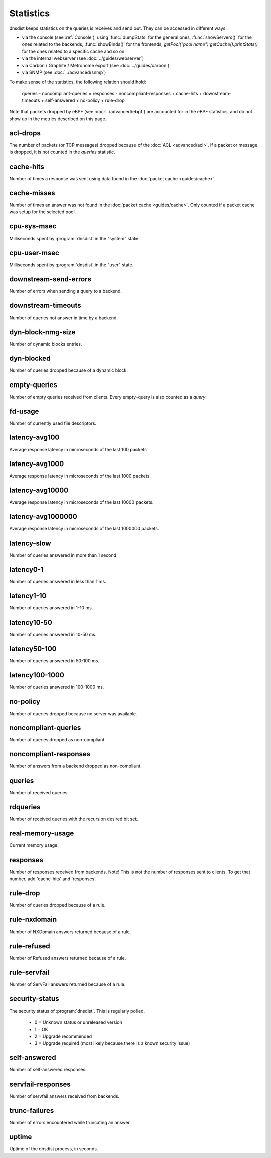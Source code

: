 Statistics
==========

dnsdist keeps statistics on the queries is receives and send out. They can be accessed in different ways:

- via the console (see :ref:`Console`), using :func:`dumpStats` for the general ones,
  :func:`showServers()` for the ones related to the backends, :func:`showBinds()` for the frontends,
  `getPool("pool name"):getCache():printStats()` for the ones related to a specific cache and so on
- via the internal webserver (see :doc:`../guides/webserver`)
- via Carbon / Graphite / Metronome export (see :doc:`../guides/carbon`)
- via SNMP (see :doc:`../advanced/snmp`)

To make sense of the statistics, the following relation should hold:

	queries - noncompliant-queries
	=
	responses - noncompliant-responses + cache-hits + downstream-timeouts + self-answered + no-policy
	+ rule-drop

Note that packets dropped by eBPF (see :doc:`../advanced/ebpf`) are
accounted for in the eBPF statistics, and do not show up in the metrics
described on this page.

acl-drops
---------
The number of packets (or TCP messages) dropped because of the :doc:`ACL <advanced/acl>`.
If a packet or message is dropped, it is not counted in the `queries` statistic.

cache-hits
----------
Number of times a response was sent using data found in the :doc:`packet cache <guides/cache>`.

cache-misses
------------
Number of times an answer was not found in the :doc:`packet cache <guides/cache>`. Only counted if a packet cache was setup for the selected pool.

cpu-sys-msec
------------
Milliseconds spent by :program:`dnsdist` in the "system" state.

cpu-user-msec
-------------
Milliseconds spent by :program:`dnsdist` in the "user" state.

downstream-send-errors
----------------------
Number of errors when sending a query to a backend.

downstream-timeouts
-------------------
Number of queries not answer in time by a backend.

dyn-block-nmg-size
------------------
Number of dynamic blocks entries.

dyn-blocked
-----------
Number of queries dropped because of a dynamic block.

empty-queries
-------------
Number of empty queries received from clients. Every empty-query is also
counted as a `query`.

fd-usage
--------
Number of currently used file descriptors.

latency-avg100
--------------
Average response latency in microseconds of the last 100 packets

latency-avg1000
---------------
Average response latency in microseconds of the last 1000 packets.

latency-avg10000
----------------
Average response latency in microseconds of the last 10000 packets.

latency-avg1000000
------------------
Average response latency in microseconds of the last 1000000 packets.

latency-slow
------------
Number of queries answered in more than 1 second.

latency0-1
----------
Number of queries answered in less than 1 ms.

latency1-10
-----------
Number of queries answered in 1-10 ms.

latency10-50
------------
Number of queries answered in 10-50 ms.

latency50-100
-------------
Number of queries answered in 50-100 ms.

latency100-1000
---------------
Number of queries answered in 100-1000 ms.

no-policy
---------
Number of queries dropped because no server was available.

noncompliant-queries
--------------------
Number of queries dropped as non-compliant.

noncompliant-responses
----------------------
Number of answers from a backend dropped as non-compliant.

queries
-------
Number of received queries.

rdqueries
---------
Number of received queries with the recursion desired bit set.

real-memory-usage
-----------------
Current memory usage.

responses
---------
Number of responses received from backends. Note! This is not the number of
responses sent to clients. To get that number, add 'cache-hits' and
'responses'.

rule-drop
---------
Number of queries dropped because of a rule.

rule-nxdomain
-------------
Number of NXDomain answers returned because of a rule.

rule-refused
------------
Number of Refused answers returned because of a rule.

rule-servfail
-------------
Number of ServFail answers returned because of a rule.

security-status
---------------
.. versionadded:: 1.3.4

The security status of :program:`dnsdist`. This is regularly polled.

 * 0 = Unknown status or unreleased version
 * 1 = OK
 * 2 = Upgrade recommended
 * 3 = Upgrade required (most likely because there is a known security issue)

self-answered
-------------
Number of self-answered responses.

servfail-responses
------------------
Number of servfail answers received from backends.

trunc-failures
--------------
Number of errors encountered while truncating an answer.

uptime
------
Uptime of the dnsdist process, in seconds.

